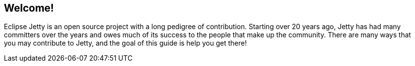 //
// ========================================================================
// Copyright (c) 1995-2022 Mort Bay Consulting Pty Ltd and others.
//
// This program and the accompanying materials are made available under the
// terms of the Eclipse Public License v. 2.0 which is available at
// https://www.eclipse.org/legal/epl-2.0, or the Apache License, Version 2.0
// which is available at https://www.apache.org/licenses/LICENSE-2.0.
//
// SPDX-License-Identifier: EPL-2.0 OR Apache-2.0
// ========================================================================
//

[[cg-introduction]]
== Welcome!

Eclipse Jetty is an open source project with a long pedigree of contribution.
Starting over 20 years ago, Jetty has had many committers over the years and owes much of its success to the people that make up the community.
There are many ways that you may contribute to Jetty, and the goal of this guide is help you get there!
